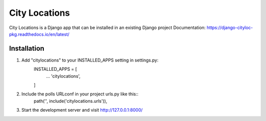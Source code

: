 =====
City Locations
=====

City Locations is a Django app that can be installed in an existing Django project
Documentation: https://django-cityloc-pkg.readthedocs.io/en/latest/

Installation
-----------
1. Add "citylocations" to your INSTALLED_APPS setting in settings.py:
    INSTALLED_APPS = [
        ...
        'citylocations',
    ]
2. Include the polls URLconf in your project urls.py like this::
    path('', include('citylocations.urls')),

3. Start the development server and visit http://127.0.0.1:8000/